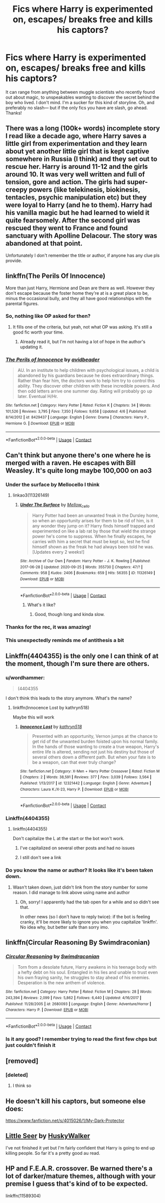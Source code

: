 #+TITLE: Fics where Harry is experimented on, escapes/ breaks free and kills his captors?

* Fics where Harry is experimented on, escapes/ breaks free and kills his captors?
:PROPERTIES:
:Author: bruh1234567890123451
:Score: 121
:DateUnix: 1601900869.0
:DateShort: 2020-Oct-05
:FlairText: Request
:END:
It can range from anything between muggle scientists who recently found out about magic, to unspeakables wanting to discover the secret behind the boy who lived. I don't mind. I'm a sucker for this kind of storyline. Oh, and preferably no slash--- but if the only fics you have are slash, go ahead. Thanks!


** There was a long (100k+ words) incomplete story I read like a decade ago, where Harry saves a little girl from experimentation and they learn about yet another little girl that is kept captive somewhere in Russia (I think) and they set out to rescue her. Harry is around 11-12 and the girls around 10. It was very well written and full of tension, gore and action. The girls had super-creepy powers (like telekinesis, biokinesis, tentacles, psychic manipulation etc) but they were loyal to Harry (and he to them). Harry had his vanilla magic but he had learned to wield it quite fearsomely. After the second girl was rescued they went to France and found sanctuary with Apolline Delacour. The story was abandoned at that point.

Unfortunately I don't remember the title or author, if anyone has any clue pls provide.
:PROPERTIES:
:Author: T0lias
:Score: 34
:DateUnix: 1601915423.0
:DateShort: 2020-Oct-05
:END:


** linkffn(The Perils Of Innocence)

More than just Harry, Hermione and Dean are there as well. However they don't escape because the foster home they're at is a great place to be, minus the occasional bully, and they all have good relationships with the parental figures.
:PROPERTIES:
:Author: FavChanger
:Score: 4
:DateUnix: 1601918244.0
:DateShort: 2020-Oct-05
:END:

*** So, nothing like OP asked for then?
:PROPERTIES:
:Author: will1707
:Score: 10
:DateUnix: 1601930334.0
:DateShort: 2020-Oct-06
:END:

**** It fills one of the criteria, but yeah, not what OP was asking. It's still a good fic worth your time.
:PROPERTIES:
:Author: FavChanger
:Score: 3
:DateUnix: 1601938885.0
:DateShort: 2020-Oct-06
:END:

***** Already read it, but I'm not having a lot of hope in the author's updating it.
:PROPERTIES:
:Author: will1707
:Score: 2
:DateUnix: 1601938973.0
:DateShort: 2020-Oct-06
:END:


*** [[https://www.fanfiction.net/s/8429437/1/][*/The Perils of Innocence/*]] by [[https://www.fanfiction.net/u/901792/avidbeader][/avidbeader/]]

#+begin_quote
  AU. In an institute to help children with psychological issues, a child is abandoned by his guardians because he does extraordinary things. Rather than fear him, the doctors work to help him try to control this ability. They discover other children with these incredible powers. And then odd letters arrive one summer day. Rating will probably go up later. Eventual H/Hr.
#+end_quote

^{/Site/:} ^{fanfiction.net} ^{*|*} ^{/Category/:} ^{Harry} ^{Potter} ^{*|*} ^{/Rated/:} ^{Fiction} ^{K} ^{*|*} ^{/Chapters/:} ^{34} ^{*|*} ^{/Words/:} ^{101,526} ^{*|*} ^{/Reviews/:} ^{3,795} ^{*|*} ^{/Favs/:} ^{7,350} ^{*|*} ^{/Follows/:} ^{9,658} ^{*|*} ^{/Updated/:} ^{4/6} ^{*|*} ^{/Published/:} ^{8/14/2012} ^{*|*} ^{/id/:} ^{8429437} ^{*|*} ^{/Language/:} ^{English} ^{*|*} ^{/Genre/:} ^{Drama} ^{*|*} ^{/Characters/:} ^{Harry} ^{P.,} ^{Hermione} ^{G.} ^{*|*} ^{/Download/:} ^{[[http://www.ff2ebook.com/old/ffn-bot/index.php?id=8429437&source=ff&filetype=epub][EPUB]]} ^{or} ^{[[http://www.ff2ebook.com/old/ffn-bot/index.php?id=8429437&source=ff&filetype=mobi][MOBI]]}

--------------

*FanfictionBot*^{2.0.0-beta} | [[https://github.com/FanfictionBot/reddit-ffn-bot/wiki/Usage][Usage]] | [[https://www.reddit.com/message/compose?to=tusing][Contact]]
:PROPERTIES:
:Author: FanfictionBot
:Score: 6
:DateUnix: 1601918272.0
:DateShort: 2020-Oct-05
:END:


** Can't think but anyone there's one where he is merged with a raven. He escapes with Bill Weasley. It's quite long maybe 100,000 on ao3
:PROPERTIES:
:Author: DrJohnLennon
:Score: 10
:DateUnix: 1601907465.0
:DateShort: 2020-Oct-05
:END:

*** Under the surface by Mellocello I think
:PROPERTIES:
:Author: HoodedDarkling
:Score: 11
:DateUnix: 1601910339.0
:DateShort: 2020-Oct-05
:END:

**** linkao3(11326149)
:PROPERTIES:
:Author: tyjo99
:Score: 10
:DateUnix: 1601917640.0
:DateShort: 2020-Oct-05
:END:

***** [[https://archiveofourown.org/works/11326149][*/Under The Surface/*]] by [[https://www.archiveofourown.org/users/Mellow_cello/pseuds/Mellow_cello][/Mellow_cello/]]

#+begin_quote
  Harry Potter had been an unwanted freak in the Dursley home, so when an opportunity arises for them to be rid of him, is it any wonder they jump on it? Harry finds himself trapped and experimented on like a lab rat by those that wield the strange power he's come to suppress. When he finally escapes, he carries with him a secret that must be kept so, lest he find himself shown as the freak he had always been told he was.[Updates every 2 weeks!]
#+end_quote

^{/Site/:} ^{Archive} ^{of} ^{Our} ^{Own} ^{*|*} ^{/Fandom/:} ^{Harry} ^{Potter} ^{-} ^{J.} ^{K.} ^{Rowling} ^{*|*} ^{/Published/:} ^{2017-06-28} ^{*|*} ^{/Updated/:} ^{2020-09-25} ^{*|*} ^{/Words/:} ^{355730} ^{*|*} ^{/Chapters/:} ^{47/?} ^{*|*} ^{/Comments/:} ^{958} ^{*|*} ^{/Kudos/:} ^{2406} ^{*|*} ^{/Bookmarks/:} ^{659} ^{*|*} ^{/Hits/:} ^{56355} ^{*|*} ^{/ID/:} ^{11326149} ^{*|*} ^{/Download/:} ^{[[https://archiveofourown.org/downloads/11326149/Under%20The%20Surface.epub?updated_at=1601767515][EPUB]]} ^{or} ^{[[https://archiveofourown.org/downloads/11326149/Under%20The%20Surface.mobi?updated_at=1601767515][MOBI]]}

--------------

*FanfictionBot*^{2.0.0-beta} | [[https://github.com/FanfictionBot/reddit-ffn-bot/wiki/Usage][Usage]] | [[https://www.reddit.com/message/compose?to=tusing][Contact]]
:PROPERTIES:
:Author: FanfictionBot
:Score: 8
:DateUnix: 1601917659.0
:DateShort: 2020-Oct-05
:END:

****** What's it like?
:PROPERTIES:
:Author: avidnarutofan
:Score: 3
:DateUnix: 1601927776.0
:DateShort: 2020-Oct-05
:END:

******* Good, though long and kinda slow.
:PROPERTIES:
:Author: DrJohnLennon
:Score: 1
:DateUnix: 1601953894.0
:DateShort: 2020-Oct-06
:END:


*** Thanks for the rec, it was amazing!
:PROPERTIES:
:Author: ehehtielyen
:Score: 2
:DateUnix: 1601976000.0
:DateShort: 2020-Oct-06
:END:


*** This unexpectedly reminds me of antithesis a bit
:PROPERTIES:
:Author: Maruif
:Score: 2
:DateUnix: 1601995940.0
:DateShort: 2020-Oct-06
:END:


** Linkffn(4404355) is the only one I can think of at the moment, though I'm sure there are others.
:PROPERTIES:
:Author: Kaedon-Bolas
:Score: 4
:DateUnix: 1601907970.0
:DateShort: 2020-Oct-05
:END:

*** u/wordhammer:
#+begin_quote
  (4404355
#+end_quote

I don't think this leads to the story anymore. What's the name?
:PROPERTIES:
:Author: wordhammer
:Score: 3
:DateUnix: 1601912489.0
:DateShort: 2020-Oct-05
:END:

**** linkffn(Innocence Lost by kathryn518)

Maybe this will work
:PROPERTIES:
:Author: Kaedon-Bolas
:Score: 5
:DateUnix: 1601913279.0
:DateShort: 2020-Oct-05
:END:

***** [[https://www.fanfiction.net/s/12321442/1/][*/Innocence Lost/*]] by [[https://www.fanfiction.net/u/4404355/kathryn518][/kathryn518/]]

#+begin_quote
  Presented with an opportunity, Vernon jumps at the chance to get rid of the unwanted burden foisted upon his normal family. In the hands of those wanting to create a true weapon, Harry's entire life is altered, sending not just his destiny but those of several others down a different path. But when your fate is to be a weapon, can that ever truly change?
#+end_quote

^{/Site/:} ^{fanfiction.net} ^{*|*} ^{/Category/:} ^{X-Men} ^{+} ^{Harry} ^{Potter} ^{Crossover} ^{*|*} ^{/Rated/:} ^{Fiction} ^{M} ^{*|*} ^{/Chapters/:} ^{2} ^{*|*} ^{/Words/:} ^{38,591} ^{*|*} ^{/Reviews/:} ^{377} ^{*|*} ^{/Favs/:} ^{3,039} ^{*|*} ^{/Follows/:} ^{3,564} ^{*|*} ^{/Published/:} ^{1/13/2017} ^{*|*} ^{/id/:} ^{12321442} ^{*|*} ^{/Language/:} ^{English} ^{*|*} ^{/Genre/:} ^{Adventure} ^{*|*} ^{/Characters/:} ^{Laura} ^{K./X-23,} ^{Harry} ^{P.} ^{*|*} ^{/Download/:} ^{[[http://www.ff2ebook.com/old/ffn-bot/index.php?id=12321442&source=ff&filetype=epub][EPUB]]} ^{or} ^{[[http://www.ff2ebook.com/old/ffn-bot/index.php?id=12321442&source=ff&filetype=mobi][MOBI]]}

--------------

*FanfictionBot*^{2.0.0-beta} | [[https://github.com/FanfictionBot/reddit-ffn-bot/wiki/Usage][Usage]] | [[https://www.reddit.com/message/compose?to=tusing][Contact]]
:PROPERTIES:
:Author: FanfictionBot
:Score: 8
:DateUnix: 1601913302.0
:DateShort: 2020-Oct-05
:END:


*** Linkffn(4404355)
:PROPERTIES:
:Author: _-Perses-_
:Score: 2
:DateUnix: 1601908257.0
:DateShort: 2020-Oct-05
:END:

**** linkffn(4404355)

Don't capitalize the L at the start or the bot won't work.
:PROPERTIES:
:Author: Erebus1999
:Score: 2
:DateUnix: 1601912251.0
:DateShort: 2020-Oct-05
:END:

***** I've capitalized on several other posts and had no issues
:PROPERTIES:
:Author: Kaedon-Bolas
:Score: 5
:DateUnix: 1601913309.0
:DateShort: 2020-Oct-05
:END:


***** I still don't see a link
:PROPERTIES:
:Author: jSubbz
:Score: 3
:DateUnix: 1601913152.0
:DateShort: 2020-Oct-05
:END:


*** Do you know the name or author? It looks like it's been taken down.
:PROPERTIES:
:Author: hrmdurr
:Score: 2
:DateUnix: 1601913394.0
:DateShort: 2020-Oct-05
:END:

**** Wasn't taken down, just didn't link from the story number for some reason. I did manage to link above using name and author
:PROPERTIES:
:Author: Kaedon-Bolas
:Score: 5
:DateUnix: 1601914012.0
:DateShort: 2020-Oct-05
:END:

***** Oh, sorry! I apparently had the tab open for a while and so didn't see that.

In other news (so I don't have to reply twice): if the bot is feeling cranky, it'll be more likely to ignore you when you capitalize 'linkffn'. No idea why, but better safe than sorry imo.
:PROPERTIES:
:Author: hrmdurr
:Score: 3
:DateUnix: 1601914366.0
:DateShort: 2020-Oct-05
:END:


** linkffn(Circular Reasoning By Swimdraconian)
:PROPERTIES:
:Author: wordhammer
:Score: 3
:DateUnix: 1601912602.0
:DateShort: 2020-Oct-05
:END:

*** [[https://www.fanfiction.net/s/2680093/1/][*/Circular Reasoning/*]] by [[https://www.fanfiction.net/u/513750/Swimdraconian][/Swimdraconian/]]

#+begin_quote
  Torn from a desolate future, Harry awakens in his teenage body with a hefty debt on his soul. Entangled in his lies and unable to trust even his own fraying sanity, he struggles to stay ahead of his enemies. Desperation is the new anthem of violence.
#+end_quote

^{/Site/:} ^{fanfiction.net} ^{*|*} ^{/Category/:} ^{Harry} ^{Potter} ^{*|*} ^{/Rated/:} ^{Fiction} ^{M} ^{*|*} ^{/Chapters/:} ^{28} ^{*|*} ^{/Words/:} ^{243,394} ^{*|*} ^{/Reviews/:} ^{2,099} ^{*|*} ^{/Favs/:} ^{5,862} ^{*|*} ^{/Follows/:} ^{6,440} ^{*|*} ^{/Updated/:} ^{4/16/2017} ^{*|*} ^{/Published/:} ^{11/28/2005} ^{*|*} ^{/id/:} ^{2680093} ^{*|*} ^{/Language/:} ^{English} ^{*|*} ^{/Genre/:} ^{Adventure/Horror} ^{*|*} ^{/Characters/:} ^{Harry} ^{P.} ^{*|*} ^{/Download/:} ^{[[http://www.ff2ebook.com/old/ffn-bot/index.php?id=2680093&source=ff&filetype=epub][EPUB]]} ^{or} ^{[[http://www.ff2ebook.com/old/ffn-bot/index.php?id=2680093&source=ff&filetype=mobi][MOBI]]}

--------------

*FanfictionBot*^{2.0.0-beta} | [[https://github.com/FanfictionBot/reddit-ffn-bot/wiki/Usage][Usage]] | [[https://www.reddit.com/message/compose?to=tusing][Contact]]
:PROPERTIES:
:Author: FanfictionBot
:Score: 3
:DateUnix: 1601912626.0
:DateShort: 2020-Oct-05
:END:


*** Is it any good? I remember trying to read the first few chps but just couldn't finish it
:PROPERTIES:
:Author: DrJohnLennon
:Score: 2
:DateUnix: 1601954255.0
:DateShort: 2020-Oct-06
:END:


** [removed]
:PROPERTIES:
:Score: 4
:DateUnix: 1601917538.0
:DateShort: 2020-Oct-05
:END:

*** [deleted]
:PROPERTIES:
:Score: 5
:DateUnix: 1601947413.0
:DateShort: 2020-Oct-06
:END:

**** I think so
:PROPERTIES:
:Author: tyjo99
:Score: 1
:DateUnix: 1601948296.0
:DateShort: 2020-Oct-06
:END:


** He doesn't kill his captors, but someone else does:

[[https://www.fanfiction.net/s/4015026/1/My-Dark-Protector]]
:PROPERTIES:
:Author: NotSoSnarky
:Score: 6
:DateUnix: 1601935204.0
:DateShort: 2020-Oct-06
:END:


** [[https://m.fanfiction.net/s/8347216/1/Little-Seer][Little Seer]] by [[https://m.fanfiction.net/u/2251817/][HuskyWalker]]

I've not finished it yet but I'm fairly confident that Harry is going to end up killing people. So far it's a pretty good au read.
:PROPERTIES:
:Author: lilithpingu
:Score: 2
:DateUnix: 1601914932.0
:DateShort: 2020-Oct-05
:END:


** HP and F.E.A.R. crossover. Be warned there's a lot of darker/mature themes, although with your premise I guess that's kind of to be expected.

linkffn(11589304)
:PROPERTIES:
:Author: c0smicmuffin
:Score: 2
:DateUnix: 1601939146.0
:DateShort: 2020-Oct-06
:END:

*** [[https://www.fanfiction.net/s/11589304/1/][*/Blood is not family/*]] by [[https://www.fanfiction.net/u/4290258/Arawn-D-Draven][/Arawn D. Draven/]]

#+begin_quote
  Left a Squib when Voldemort was vanquished, Harry Potter is left with the Dursleys with a letter stressing he cannot use magic. However, things go awry and he finds himself with another gift, and abandoned. Found by Harlan Wade, what will happen now? Graphic content, you are warned!
#+end_quote

^{/Site/:} ^{fanfiction.net} ^{*|*} ^{/Category/:} ^{Harry} ^{Potter} ^{+} ^{F.E.A.R.} ^{Crossover} ^{*|*} ^{/Rated/:} ^{Fiction} ^{M} ^{*|*} ^{/Chapters/:} ^{3} ^{*|*} ^{/Words/:} ^{37,651} ^{*|*} ^{/Reviews/:} ^{76} ^{*|*} ^{/Favs/:} ^{736} ^{*|*} ^{/Follows/:} ^{376} ^{*|*} ^{/Updated/:} ^{11/8/2015} ^{*|*} ^{/Published/:} ^{10/31/2015} ^{*|*} ^{/Status/:} ^{Complete} ^{*|*} ^{/id/:} ^{11589304} ^{*|*} ^{/Language/:} ^{English} ^{*|*} ^{/Genre/:} ^{Supernatural/Horror} ^{*|*} ^{/Download/:} ^{[[http://www.ff2ebook.com/old/ffn-bot/index.php?id=11589304&source=ff&filetype=epub][EPUB]]} ^{or} ^{[[http://www.ff2ebook.com/old/ffn-bot/index.php?id=11589304&source=ff&filetype=mobi][MOBI]]}

--------------

*FanfictionBot*^{2.0.0-beta} | [[https://github.com/FanfictionBot/reddit-ffn-bot/wiki/Usage][Usage]] | [[https://www.reddit.com/message/compose?to=tusing][Contact]]
:PROPERTIES:
:Author: FanfictionBot
:Score: 2
:DateUnix: 1601939165.0
:DateShort: 2020-Oct-06
:END:


** linkffn(4602483)

It's abandoned, but still worth a read.
:PROPERTIES:
:Author: poophead20
:Score: 2
:DateUnix: 1601970117.0
:DateShort: 2020-Oct-06
:END:

*** [[https://www.fanfiction.net/s/4602483/1/][*/Project M/*]] by [[https://www.fanfiction.net/u/303105/Water-Mage][/Water Mage/]]

#+begin_quote
  After waking up on an alternate Earth Harry is tested and experimented on. They tried to turn him into a weapon. But he was no ones weapon. Not anymore. Where does he fit in this new world where things and people are a bit more...ultimate. HP/Marvel xover
#+end_quote

^{/Site/:} ^{fanfiction.net} ^{*|*} ^{/Category/:} ^{Harry} ^{Potter} ^{*|*} ^{/Rated/:} ^{Fiction} ^{T} ^{*|*} ^{/Chapters/:} ^{3} ^{*|*} ^{/Words/:} ^{44,915} ^{*|*} ^{/Reviews/:} ^{579} ^{*|*} ^{/Favs/:} ^{1,943} ^{*|*} ^{/Follows/:} ^{2,282} ^{*|*} ^{/Updated/:} ^{4/2/2010} ^{*|*} ^{/Published/:} ^{10/18/2008} ^{*|*} ^{/id/:} ^{4602483} ^{*|*} ^{/Language/:} ^{English} ^{*|*} ^{/Genre/:} ^{Adventure} ^{*|*} ^{/Characters/:} ^{Harry} ^{P.} ^{*|*} ^{/Download/:} ^{[[http://www.ff2ebook.com/old/ffn-bot/index.php?id=4602483&source=ff&filetype=epub][EPUB]]} ^{or} ^{[[http://www.ff2ebook.com/old/ffn-bot/index.php?id=4602483&source=ff&filetype=mobi][MOBI]]}

--------------

*FanfictionBot*^{2.0.0-beta} | [[https://github.com/FanfictionBot/reddit-ffn-bot/wiki/Usage][Usage]] | [[https://www.reddit.com/message/compose?to=tusing][Contact]]
:PROPERTIES:
:Author: FanfictionBot
:Score: 1
:DateUnix: 1601970136.0
:DateShort: 2020-Oct-06
:END:


** linkffn([[https://m.fanfiction.net/s/6715591/1/]])

linkao3([[https://archiveofourown.org/works/17541269/chapters/41333240]])
:PROPERTIES:
:Author: Llolola
:Score: 4
:DateUnix: 1601934319.0
:DateShort: 2020-Oct-06
:END:

*** [[https://archiveofourown.org/works/17541269][*/before they convinced you life is war/*]] by [[https://www.archiveofourown.org/users/EclipseWing/pseuds/EclipseWing][/EclipseWing/]]

#+begin_quote
  Harry's got the Imperius Curse tripping off his tongue and Tom's suddenly acutely aware of other people's emotions.
#+end_quote

^{/Site/:} ^{Archive} ^{of} ^{Our} ^{Own} ^{*|*} ^{/Fandom/:} ^{Harry} ^{Potter} ^{-} ^{J.} ^{K.} ^{Rowling} ^{*|*} ^{/Published/:} ^{2019-01-25} ^{*|*} ^{/Updated/:} ^{2019-07-27} ^{*|*} ^{/Words/:} ^{71738} ^{*|*} ^{/Chapters/:} ^{12/?} ^{*|*} ^{/Comments/:} ^{510} ^{*|*} ^{/Kudos/:} ^{1581} ^{*|*} ^{/Bookmarks/:} ^{633} ^{*|*} ^{/Hits/:} ^{20805} ^{*|*} ^{/ID/:} ^{17541269} ^{*|*} ^{/Download/:} ^{[[https://archiveofourown.org/downloads/17541269/before%20they%20convinced.epub?updated_at=1597445286][EPUB]]} ^{or} ^{[[https://archiveofourown.org/downloads/17541269/before%20they%20convinced.mobi?updated_at=1597445286][MOBI]]}

--------------

[[https://www.fanfiction.net/s/6715591/1/][*/Boy Who Lived/*]] by [[https://www.fanfiction.net/u/1054584/Megii-of-Mysteri-OusStranger][/Megii of Mysteri OusStranger/]]

#+begin_quote
  Not even the birth of her son could compel Merope to continue living after her husband's abandonment, but the green-eyed stranger sitting by her deathbed, cradling her squalling babe, proves to be an unexpected savior. Time Travel. Rare Pair: HarryxMerope
#+end_quote

^{/Site/:} ^{fanfiction.net} ^{*|*} ^{/Category/:} ^{Harry} ^{Potter} ^{*|*} ^{/Rated/:} ^{Fiction} ^{K+} ^{*|*} ^{/Chapters/:} ^{6} ^{*|*} ^{/Words/:} ^{28,745} ^{*|*} ^{/Reviews/:} ^{456} ^{*|*} ^{/Favs/:} ^{3,287} ^{*|*} ^{/Follows/:} ^{977} ^{*|*} ^{/Updated/:} ^{3/11/2011} ^{*|*} ^{/Published/:} ^{2/4/2011} ^{*|*} ^{/Status/:} ^{Complete} ^{*|*} ^{/id/:} ^{6715591} ^{*|*} ^{/Language/:} ^{English} ^{*|*} ^{/Genre/:} ^{Family/Drama} ^{*|*} ^{/Characters/:} ^{Merope} ^{G.,} ^{Tom} ^{R.} ^{Jr.} ^{*|*} ^{/Download/:} ^{[[http://www.ff2ebook.com/old/ffn-bot/index.php?id=6715591&source=ff&filetype=epub][EPUB]]} ^{or} ^{[[http://www.ff2ebook.com/old/ffn-bot/index.php?id=6715591&source=ff&filetype=mobi][MOBI]]}

--------------

*FanfictionBot*^{2.0.0-beta} | [[https://github.com/FanfictionBot/reddit-ffn-bot/wiki/Usage][Usage]] | [[https://www.reddit.com/message/compose?to=tusing][Contact]]
:PROPERTIES:
:Author: FanfictionBot
:Score: 3
:DateUnix: 1601934341.0
:DateShort: 2020-Oct-06
:END:


** Mirror, Mirror... a MCU crossver that qualifies, but it was abandoned right before it gets to the good part too. linkffn(8275548)

Dark. Warning: it's Drarry and really weird. Like... wtf did I just read weird. linkao3(20596580)
:PROPERTIES:
:Author: hrmdurr
:Score: 1
:DateUnix: 1601913302.0
:DateShort: 2020-Oct-05
:END:

*** [[https://archiveofourown.org/works/20596580][*/Dark/*]] by [[https://www.archiveofourown.org/users/DracoKissMyCass/pseuds/DracoKissMyCass][/DracoKissMyCass/]]

#+begin_quote
  Voldemort concocts a plan to turn the Boy Who Lived into a dark weapon for him to use against the rest of the Wizarding World. His plan doesn't stop there. As punishment for Lucius's failure, he makes Draco Malfoy Harry's Intended... the only one who can sustain him.As Draco is forced into a bond he does not want, given the choice between giving up his lifeblood and Azkaban, the young man learns that you don't know quite what you have until it's gone.
#+end_quote

^{/Site/:} ^{Archive} ^{of} ^{Our} ^{Own} ^{*|*} ^{/Fandom/:} ^{Harry} ^{Potter} ^{-} ^{J.} ^{K.} ^{Rowling} ^{*|*} ^{/Published/:} ^{2019-09-11} ^{*|*} ^{/Completed/:} ^{2020-05-07} ^{*|*} ^{/Words/:} ^{26787} ^{*|*} ^{/Chapters/:} ^{6/6} ^{*|*} ^{/Comments/:} ^{45} ^{*|*} ^{/Kudos/:} ^{465} ^{*|*} ^{/Bookmarks/:} ^{108} ^{*|*} ^{/Hits/:} ^{8281} ^{*|*} ^{/ID/:} ^{20596580} ^{*|*} ^{/Download/:} ^{[[https://archiveofourown.org/downloads/20596580/Dark.epub?updated_at=1590709397][EPUB]]} ^{or} ^{[[https://archiveofourown.org/downloads/20596580/Dark.mobi?updated_at=1590709397][MOBI]]}

--------------

[[https://www.fanfiction.net/s/8275548/1/][*/Mirror Mirror/*]] by [[https://www.fanfiction.net/u/745277/Sythe][/Sythe/]]

#+begin_quote
  One day, Harry J Potter made a wish in front of the mirror of Erised. One day, Bruce Banner woke up naked in a green-eyed man's aparment. One day, Harry introduced himself with his father's name to a strange man he found naked, green, and angry on the street. One day, SHIELD discovered human magic... and tried to make weapons from it. And the world is never the same.
#+end_quote

^{/Site/:} ^{fanfiction.net} ^{*|*} ^{/Category/:} ^{Harry} ^{Potter} ^{+} ^{Avengers} ^{Crossover} ^{*|*} ^{/Rated/:} ^{Fiction} ^{T} ^{*|*} ^{/Chapters/:} ^{9} ^{*|*} ^{/Words/:} ^{53,461} ^{*|*} ^{/Reviews/:} ^{1,287} ^{*|*} ^{/Favs/:} ^{4,124} ^{*|*} ^{/Follows/:} ^{5,882} ^{*|*} ^{/Updated/:} ^{5/25/2015} ^{*|*} ^{/Published/:} ^{7/1/2012} ^{*|*} ^{/id/:} ^{8275548} ^{*|*} ^{/Language/:} ^{English} ^{*|*} ^{/Genre/:} ^{Romance/Adventure} ^{*|*} ^{/Characters/:} ^{<Harry} ^{P.,} ^{Loki>} ^{Iron} ^{Man/Tony} ^{S.,} ^{Hulk/Bruce} ^{B.} ^{*|*} ^{/Download/:} ^{[[http://www.ff2ebook.com/old/ffn-bot/index.php?id=8275548&source=ff&filetype=epub][EPUB]]} ^{or} ^{[[http://www.ff2ebook.com/old/ffn-bot/index.php?id=8275548&source=ff&filetype=mobi][MOBI]]}

--------------

*FanfictionBot*^{2.0.0-beta} | [[https://github.com/FanfictionBot/reddit-ffn-bot/wiki/Usage][Usage]] | [[https://www.reddit.com/message/compose?to=tusing][Contact]]
:PROPERTIES:
:Author: FanfictionBot
:Score: 1
:DateUnix: 1601913321.0
:DateShort: 2020-Oct-05
:END:


** Remindme!3days
:PROPERTIES:
:Author: chlorinecrownt
:Score: 1
:DateUnix: 1601906251.0
:DateShort: 2020-Oct-05
:END:

*** I will be messaging you in 3 days on [[http://www.wolframalpha.com/input/?i=2020-10-08%2013:57:31%20UTC%20To%20Local%20Time][*2020-10-08 13:57:31 UTC*]] to remind you of [[https://np.reddit.com/r/HPfanfiction/comments/j5ih4y/fics_where_harry_is_experimented_on_escapes/g7senat/?context=3][*this link*]]

[[https://np.reddit.com/message/compose/?to=RemindMeBot&subject=Reminder&message=%5Bhttps%3A%2F%2Fwww.reddit.com%2Fr%2FHPfanfiction%2Fcomments%2Fj5ih4y%2Ffics_where_harry_is_experimented_on_escapes%2Fg7senat%2F%5D%0A%0ARemindMe%21%202020-10-08%2013%3A57%3A31%20UTC][*10 OTHERS CLICKED THIS LINK*]] to send a PM to also be reminded and to reduce spam.

^{Parent commenter can} [[https://np.reddit.com/message/compose/?to=RemindMeBot&subject=Delete%20Comment&message=Delete%21%20j5ih4y][^{delete this message to hide from others.}]]

--------------

[[https://np.reddit.com/r/RemindMeBot/comments/e1bko7/remindmebot_info_v21/][^{Info}]]

[[https://np.reddit.com/message/compose/?to=RemindMeBot&subject=Reminder&message=%5BLink%20or%20message%20inside%20square%20brackets%5D%0A%0ARemindMe%21%20Time%20period%20here][^{Custom}]]
[[https://np.reddit.com/message/compose/?to=RemindMeBot&subject=List%20Of%20Reminders&message=MyReminders%21][^{Your Reminders}]]
[[https://np.reddit.com/message/compose/?to=Watchful1&subject=RemindMeBot%20Feedback][^{Feedback}]]
:PROPERTIES:
:Author: RemindMeBot
:Score: 2
:DateUnix: 1601906284.0
:DateShort: 2020-Oct-05
:END:
